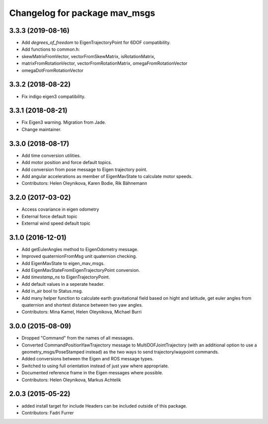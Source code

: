 ^^^^^^^^^^^^^^^^^^^^^^^^^^^^^^
Changelog for package mav_msgs
^^^^^^^^^^^^^^^^^^^^^^^^^^^^^^
3.3.3 (2019-08-16)
------------------
* Add `degrees_of_freedom` to EigenTrajectoryPoint for 6DOF compatibility.
* Add functions to common.h:
*   skewMatrixFromVector, vectorFromSkewMatrix, isRotationMatrix, 
*   matrixFromRotationVector, vectorFromRotationMatrix, omegaFromRotationVector
*   omegaDotFromRotationVector

3.3.2 (2018-08-22)
------------------
* Fix indigo eigen3 compatibility.

3.3.1 (2018-08-21)
------------------
* Fix Eigen3 warning. Migration from Jade.
* Change maintainer.

3.3.0 (2018-08-17)
------------------
* Add time conversion utilities.
* Add motor position and force default topics.
* Add conversion from pose message to Eigen trajectory point.
* Add angular accelerations as member of EigenMavState to calculate motor speeds.
* Contributors: Helen Oleynikova, Karen Bodie, Rik Bähnemann

3.2.0 (2017-03-02)
------------------
* Access covariance in eigen odometry
* External force default topic
* External wind speed default topic

3.1.0 (2016-12-01)
------------------
* Add getEulerAngles method to EigenOdometry message.
* Improved quaternionFromMsg unit quaternion checking.
* Add EigenMavState to eigen_mav_msgs.
* Add EigenMavStateFromEigenTrajectoryPoint conversion.
* Add `timestamp_ns` to EigenTrajectoryPoint.
* Add default values in a seperate header.
* Add in_air bool to Status.msg.
* Add many helper function to calculate earth gravitational field based on hight and latitude, get euler angles from quaternion and shortest distance between two yaw angles.
* Contributors: Mina Kamel, Helen Oleynikova, Michael Burri

3.0.0 (2015-08-09)
------------------
* Dropped "Command" from the names of all messages.
* Converted CommandPositionYawTrajectory message to MultiDOFJointTrajectory (with an additional option to use a geometry_msgs/PoseStamped instead) as the two ways to send trajectory/waypoint commands.
* Added conversions between the Eigen and ROS message types.
* Switched to using full orientation instead of just yaw where appropriate.
* Documented reference frame in the Eigen messages where possible.
* Contributors: Helen Oleynikova, Markus Achtelik

2.0.3 (2015-05-22)
------------------
* added install target for include
  Headers can be included outside of this package.
* Contributors: Fadri Furrer
